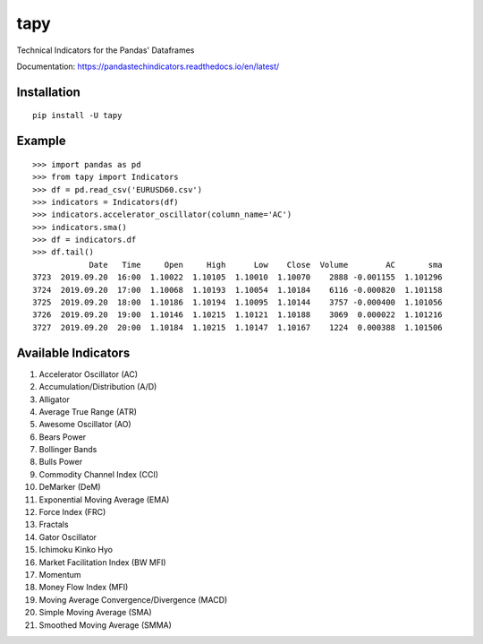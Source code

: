 tapy
====

Technical Indicators for the Pandas' Dataframes

Documentation: https://pandastechindicators.readthedocs.io/en/latest/

Installation
------------

::

    pip install -U tapy

Example
-------

::


    >>> import pandas as pd
    >>> from tapy import Indicators
    >>> df = pd.read_csv('EURUSD60.csv')
    >>> indicators = Indicators(df)
    >>> indicators.accelerator_oscillator(column_name='AC')
    >>> indicators.sma()
    >>> df = indicators.df
    >>> df.tail()
                Date   Time     Open     High      Low    Close  Volume        AC       sma
    3723  2019.09.20  16:00  1.10022  1.10105  1.10010  1.10070    2888 -0.001155  1.101296
    3724  2019.09.20  17:00  1.10068  1.10193  1.10054  1.10184    6116 -0.000820  1.101158
    3725  2019.09.20  18:00  1.10186  1.10194  1.10095  1.10144    3757 -0.000400  1.101056
    3726  2019.09.20  19:00  1.10146  1.10215  1.10121  1.10188    3069  0.000022  1.101216
    3727  2019.09.20  20:00  1.10184  1.10215  1.10147  1.10167    1224  0.000388  1.101506


Available Indicators
--------------------

1. Accelerator Oscillator (AC)
2. Accumulation/Distribution (A/D)
3. Alligator
4. Average True Range (ATR)
5. Awesome Oscillator (AO)
6. Bears Power
7. Bollinger Bands
8. Bulls Power
9. Commodity Channel Index (CCI)
10. DeMarker (DeM)
11. Exponential Moving Average (EMA)
12. Force Index (FRC)
13. Fractals
14. Gator Oscillator
15. Ichimoku Kinko Hyo
16. Market Facilitation Index (BW MFI)
17. Momentum
18. Money Flow Index (MFI)
19. Moving Average Convergence/Divergence (MACD)
20. Simple Moving Average (SMA)
21. Smoothed Moving Average (SMMA)

